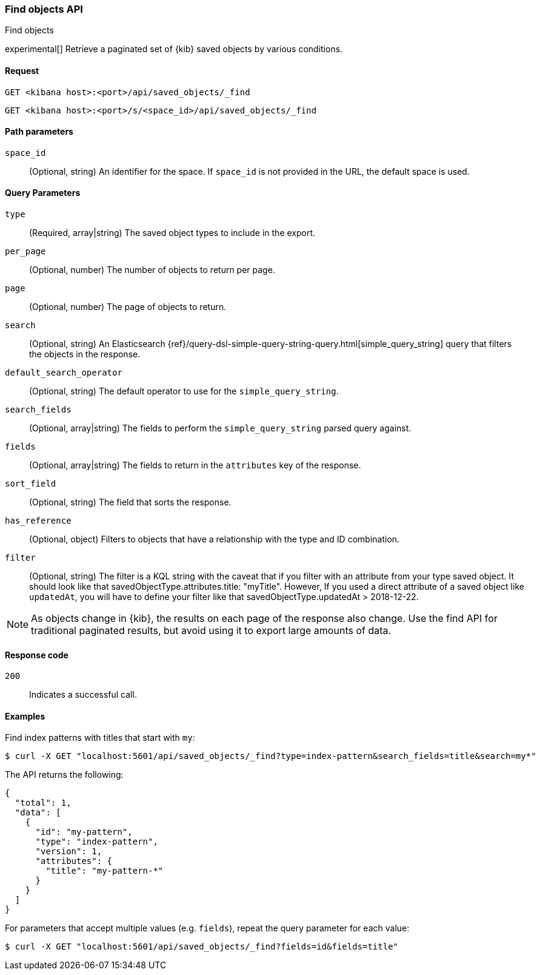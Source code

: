 [[saved-objects-api-find]]
=== Find objects API
++++
<titleabbrev>Find objects</titleabbrev>
++++

experimental[] Retrieve a paginated set of {kib} saved objects by various conditions.

[[saved-objects-api-find-request]]
==== Request

`GET <kibana host>:<port>/api/saved_objects/_find`

`GET <kibana host>:<port>/s/<space_id>/api/saved_objects/_find`

[[saved-objects-api-find-path-params]]
==== Path parameters

`space_id`::
  (Optional, string) An identifier for the space. If `space_id` is not provided in the URL, the default space is used.

[[saved-objects-api-find-query-params]]
==== Query Parameters

`type`::
  (Required, array|string) The saved object types to include in the export.

`per_page`::
  (Optional, number) The number of objects to return per page.

`page`::
  (Optional, number) The page of objects to return.

`search`::
  (Optional, string) An Elasticsearch {ref}/query-dsl-simple-query-string-query.html[simple_query_string] query that filters the objects in the response.

`default_search_operator`::
  (Optional, string) The default operator to use for the `simple_query_string`.

`search_fields`::
  (Optional, array|string) The fields to perform the `simple_query_string` parsed query against.

`fields`::
  (Optional, array|string) The fields to return in the `attributes` key of the response.

`sort_field`::
  (Optional, string) The field that sorts the response.

`has_reference`::
  (Optional, object) Filters to objects that have a relationship with the type and ID combination.

`filter`::
  (Optional, string) The filter is a KQL string with the caveat that if you filter with an attribute from your type saved object.
  It should look like that savedObjectType.attributes.title: "myTitle". However, If you used a direct attribute of a saved object like `updatedAt`,
  you will have to define your filter like that savedObjectType.updatedAt > 2018-12-22.

NOTE: As objects change in {kib}, the results on each page of the response also
change. Use the find API for traditional paginated results, but avoid using it to export large amounts of data.

[[saved-objects-api-find-request-codes]]
==== Response code

`200`::
    Indicates a successful call.

==== Examples

Find index patterns with titles that start with `my`:

[source,sh]
--------------------------------------------------
$ curl -X GET "localhost:5601/api/saved_objects/_find?type=index-pattern&search_fields=title&search=my*"
--------------------------------------------------
// KIBANA

The API returns the following:

[source,sh]
--------------------------------------------------
{
  "total": 1,
  "data": [
    {
      "id": "my-pattern",
      "type": "index-pattern",
      "version": 1,
      "attributes": {
        "title": "my-pattern-*"
      }
    }
  ]
}
--------------------------------------------------

For parameters that accept multiple values (e.g. `fields`), repeat the
query parameter for each value:

[source,sh]
--------------------------------------------------
$ curl -X GET "localhost:5601/api/saved_objects/_find?fields=id&fields=title"
--------------------------------------------------
// KIBANA

